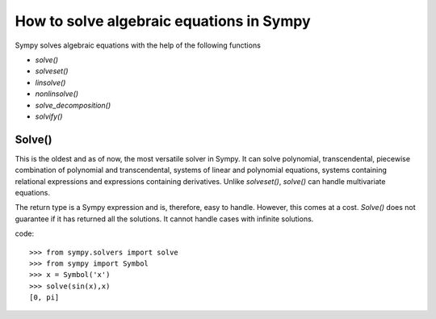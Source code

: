 ===========================================
 How to solve algebraic equations in Sympy
===========================================


Sympy solves algebraic equations with the help of the following functions

* `solve()`

* `solveset()`

* `linsolve()`

* `nonlinsolve()`

* `solve\_decomposition()`

* `solvify()`


Solve()
=============

This is the oldest and as of now, the most versatile solver in Sympy. It can solve polynomial, transcendental, piecewise combination of polynomial and transcendental, systems of linear and polynomial equations, systems containing relational expressions and expressions containing derivatives. Unlike `solveset()`, `solve()` can handle multivariate equations.

The return type is a Sympy expression and is, therefore, easy to handle. However, this comes at a cost. `Solve()` does not guarantee if it has returned all the solutions. It cannot handle cases with infinite solutions.

code::

    >>> from sympy.solvers import solve
    >>> from sympy import Symbol
    >>> x = Symbol('x')
    >>> solve(sin(x),x)
    [0, pi]